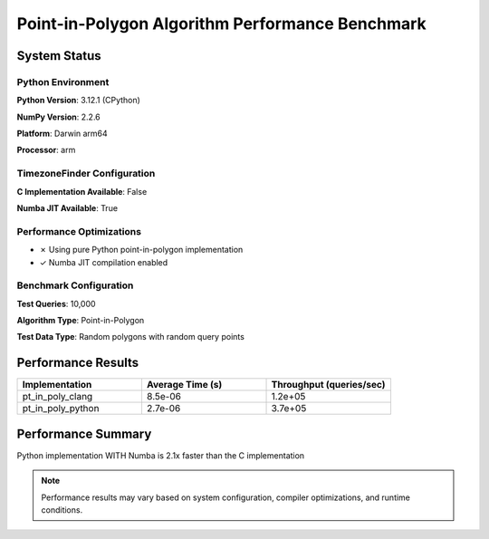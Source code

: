 

Point-in-Polygon Algorithm Performance Benchmark
================================================




System Status
-------------




Python Environment
~~~~~~~~~~~~~~~~~~


**Python Version**: 3.12.1 (CPython)

**NumPy Version**: 2.2.6

**Platform**: Darwin arm64

**Processor**: arm



TimezoneFinder Configuration
~~~~~~~~~~~~~~~~~~~~~~~~~~~~


**C Implementation Available**: False

**Numba JIT Available**: True



Performance Optimizations
~~~~~~~~~~~~~~~~~~~~~~~~~


* ✗ Using pure Python point-in-polygon implementation

* ✓ Numba JIT compilation enabled



Benchmark Configuration
~~~~~~~~~~~~~~~~~~~~~~~


**Test Queries**: 10,000

**Algorithm Type**: Point-in-Polygon

**Test Data Type**: Random polygons with random query points



Performance Results
-------------------



.. list-table::
   :header-rows: 1
   :widths: 33 33 33

   * - Implementation
     - Average Time (s)
     - Throughput (queries/sec)
   * - pt_in_poly_clang
     - 8.5e-06
     - 1.2e+05
   * - pt_in_poly_python
     - 2.7e-06
     - 3.7e+05




Performance Summary
-------------------


Python implementation WITH Numba is 2.1x faster than the C implementation

.. note::

   Performance results may vary based on system configuration, compiler optimizations, and runtime conditions.
